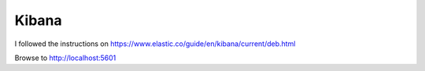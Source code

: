 Kibana
******

I followed the instructions on
https://www.elastic.co/guide/en/kibana/current/deb.html

Browse to http://localhost:5601
